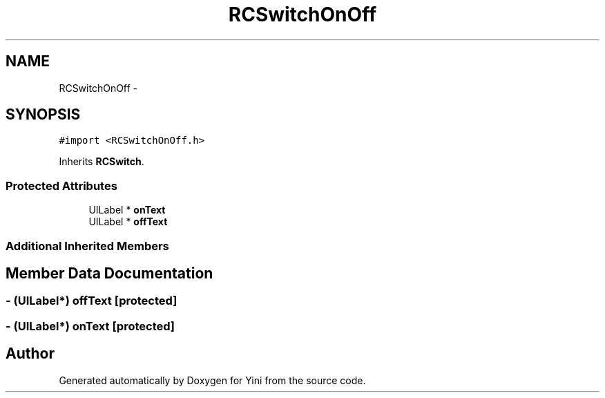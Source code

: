.TH "RCSwitchOnOff" 3 "Thu Aug 9 2012" "Version 1.0" "Yini" \" -*- nroff -*-
.ad l
.nh
.SH NAME
RCSwitchOnOff \- 
.SH SYNOPSIS
.br
.PP
.PP
\fC#import <RCSwitchOnOff\&.h>\fP
.PP
Inherits \fBRCSwitch\fP\&.
.SS "Protected Attributes"

.in +1c
.ti -1c
.RI "UILabel * \fBonText\fP"
.br
.ti -1c
.RI "UILabel * \fBoffText\fP"
.br
.in -1c
.SS "Additional Inherited Members"
.SH "Member Data Documentation"
.PP 
.SS "- (UILabel*) offText\fC [protected]\fP"

.SS "- (UILabel*) onText\fC [protected]\fP"


.SH "Author"
.PP 
Generated automatically by Doxygen for Yini from the source code\&.
